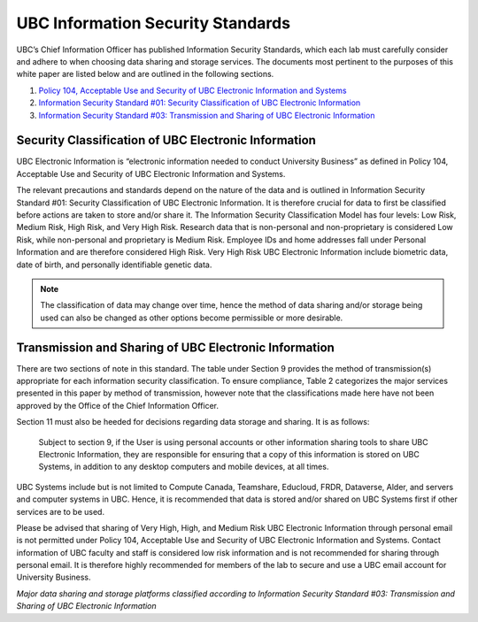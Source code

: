 ==================================
UBC Information Security Standards
==================================

UBC’s Chief Information Officer has published Information Security Standards, which each lab must carefully consider and adhere to when choosing data sharing and storage services. The documents most pertinent to the purposes of this white paper are listed below and are outlined in the following sections.

1. `Policy 104, Acceptable Use and Security of UBC Electronic Information and Systems <https://www.universitycounsel.ubc.ca/files/2013/06/policy104.pdf>`_
2. `Information Security Standard #01: Security Classification of UBC Electronic Information <https://cio.ubc.ca/sites/cio.ubc.ca/files/documents/standards/Std%2001%20Security%20Classification%20of%20UBC%20Electronic%20Information.pdf>`_
3. `Information Security Standard #03: Transmission and Sharing of UBC Electronic Information <https://cio.ubc.ca/sites/cio.ubc.ca/files/documents/standards/Std%2003%20Transmission%20and%20Sharing%20of%20UBC%20Electronic%20Information.pdf>`_

Security Classification of UBC Electronic Information
=====================================================
UBC Electronic Information is “electronic information needed to conduct University Business” as defined in Policy 104, Acceptable Use and Security of UBC Electronic Information and Systems.

The relevant precautions and standards depend on the nature of the data and is outlined in Information Security Standard #01: Security Classification of UBC Electronic Information. It is therefore crucial for data to first be classified before actions are taken to store and/or share it. The Information Security Classification Model has four levels: Low Risk, Medium Risk, High Risk, and Very High Risk. Research data that is non-personal and non-proprietary is considered Low Risk, while non-personal and proprietary is Medium Risk. Employee IDs and home addresses fall under Personal Information and are therefore considered High Risk. Very High Risk UBC Electronic Information include biometric data, date of birth, and personally identifiable genetic data. 

.. Note::

   The classification of data may change over time, hence the method of data sharing and/or storage being used can also be changed as other options become permissible or more desirable. 

.. _ubc_transmission:

Transmission and Sharing of UBC Electronic Information
======================================================
There are two sections of note in this standard. The table under Section 9 provides the method of transmission(s) appropriate for each information security classification. To ensure compliance,  Table 2  categorizes the major services presented in this paper by method of transmission, however note that the classifications made here have not been approved by the Office of the Chief Information Officer. 

Section 11 must also be heeded for decisions regarding data storage and sharing. It is as follows: 

    Subject to section 9, if the User is using personal accounts or other information sharing tools to share UBC Electronic Information, they are responsible for ensuring that a copy of this information is stored on UBC Systems, in addition to any desktop computers and mobile devices, at all times.

UBC Systems include but is not limited to Compute Canada, Teamshare, Educloud, FRDR, Dataverse, Alder, and servers and computer systems in UBC. Hence, it is recommended that data is stored and/or shared on UBC Systems first if other services are to be used. 

Please be advised that sharing of Very High, High, and Medium Risk UBC Electronic Information through personal email is not permitted under Policy 104, Acceptable Use and
Security of UBC Electronic Information and Systems. Contact information of UBC faculty and staff is considered low risk information and is not recommended for sharing through personal email. It is therefore highly recommended for members of the lab to secure and use a UBC email account for University Business. 

.. image:: storage_security_classes.png

*Major data sharing and storage platforms classified according to Information Security Standard #03: Transmission and Sharing of UBC Electronic Information*